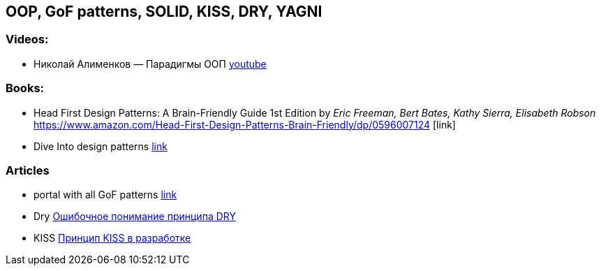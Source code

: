 == OOP, GoF patterns, SOLID, KISS, DRY, YAGNI

=== Videos:

* Николай Алименков — Парадигмы ООП https://www.youtube.com/watch?v=G6LJkWwZGuc&t[youtube]

=== Books:

* Head First Design Patterns: A Brain-Friendly Guide 1st Edition by _Eric Freeman, Bert Bates, Kathy Sierra, Elisabeth Robson_ https://www.amazon.com/Head-First-Design-Patterns-Brain-Friendly/dp/0596007124 [link]

* Dive Into design patterns https://refactoring.guru/design-patterns/book[link]

=== Articles

* portal with all GoF patterns https://refactoring.guru/design-patterns[link]
* Dry https://habr.com/ru/company/mailru/blog/349978/[Ошибочное понимание принципа DRY]
* KISS https://habr.com/ru/company/pixonic/blog/427797/[Принцип KISS в разработке]
